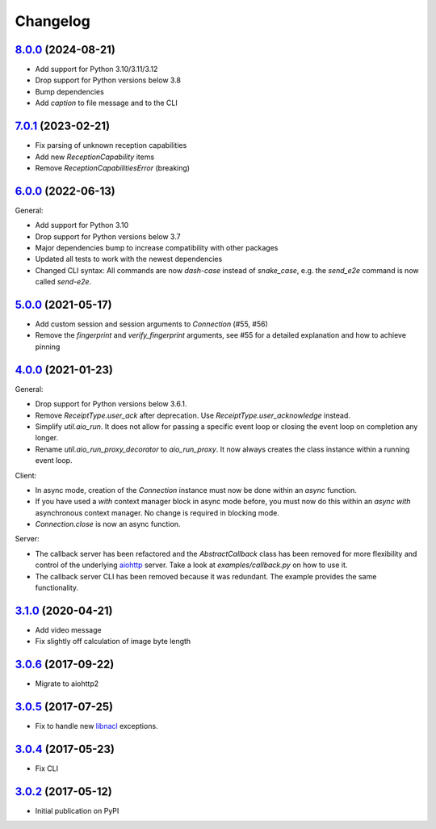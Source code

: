 Changelog
*********

`8.0.0`_ (2024-08-21)
---------------------

- Add support for Python 3.10/3.11/3.12
- Drop support for Python versions below 3.8
- Bump dependencies
- Add `caption` to file message and to the CLI

`7.0.1`_ (2023-02-21)
---------------------

- Fix parsing of unknown reception capabilities
- Add new `ReceptionCapability` items
- Remove `ReceptionCapabilitiesError` (breaking)

`6.0.0`_ (2022-06-13)
---------------------

General:

- Add support for Python 3.10
- Drop support for Python versions below 3.7
- Major dependencies bump to increase compatibility with other packages
- Updated all tests to work with the newest dependencies
- Changed CLI syntax: All commands are now `dash-case` instead of `snake_case`,
  e.g. the `send_e2e` command is now called `send-e2e`.


`5.0.0`_ (2021-05-17)
---------------------

- Add custom session and session arguments to `Connection` (#55, #56)
- Remove the `fingerprint` and `verify_fingerprint` arguments, see #55 for a
  detailed explanation and how to achieve pinning

`4.0.0`_ (2021-01-23)
---------------------

General:

- Drop support for Python versions below 3.6.1.
- Remove `ReceiptType.user_ack` after deprecation. Use
  `ReceiptType.user_acknowledge` instead.
- Simplify `util.aio_run`. It does not allow for passing a specific event loop
  or closing the event loop on completion any longer.
- Rename `util.aio_run_proxy_decorator` to `aio_run_proxy`. It now always
  creates the class instance within a running event loop.

Client:

- In async mode, creation of the `Connection` instance must now be done within
  an `async` function.
- If you have used a `with` context manager block in async mode before, you
  must now do this within an `async with` asynchronous context manager. No
  change is required in blocking mode.
- `Connection.close` is now an async function.

Server:

- The callback server has been refactored and the `AbstractCallback` class has
  been removed for more flexibility and control of the underlying
  `aiohttp <https://docs.aiohttp.org>`_ server. Take a look at
  `examples/callback.py` on how to use it.
- The callback server CLI has been removed because it was redundant. The
  example provides the same functionality.

`3.1.0`_ (2020-04-21)
---------------------

- Add video message
- Fix slightly off calculation of image byte length

`3.0.6`_ (2017-09-22)
---------------------

- Migrate to aiohttp2

`3.0.5`_ (2017-07-25)
---------------------

- Fix to handle new `libnacl <https://github.com/saltstack/libnacl/pull/91>`_
  exceptions.

`3.0.4`_ (2017-05-23)
---------------------

- Fix CLI

`3.0.2`_ (2017-05-12)
---------------------

- Initial publication on PyPI

.. _8.0.0: https://github.com/threema-ch/threema-msgapi-sdk-python/compare/v7.0.1...v8.0.0
.. _7.0.1: https://github.com/threema-ch/threema-msgapi-sdk-python/compare/v6.0.0...v7.0.1
.. _6.0.0: https://github.com/threema-ch/threema-msgapi-sdk-python/compare/v5.0.0...v6.0.0
.. _5.0.0: https://github.com/threema-ch/threema-msgapi-sdk-python/compare/v4.0.0...v5.0.0
.. _4.0.0: https://github.com/threema-ch/threema-msgapi-sdk-python/compare/v3.1.0...v4.0.0
.. _3.1.0: https://github.com/threema-ch/threema-msgapi-sdk-python/compare/v3.0.6...v3.1.0
.. _3.0.6: https://github.com/threema-ch/threema-msgapi-sdk-python/compare/v3.0.5...v3.0.6
.. _3.0.5: https://github.com/threema-ch/threema-msgapi-sdk-python/compare/v3.0.4...v3.0.5
.. _3.0.4: https://github.com/threema-ch/threema-msgapi-sdk-python/compare/v3.0.2...v3.0.4
.. _3.0.2: https://github.com/threema-ch/threema-msgapi-sdk-python/compare/e982c74cbe564c76cc58322d3154916ee7f6863b...v3.0.2
